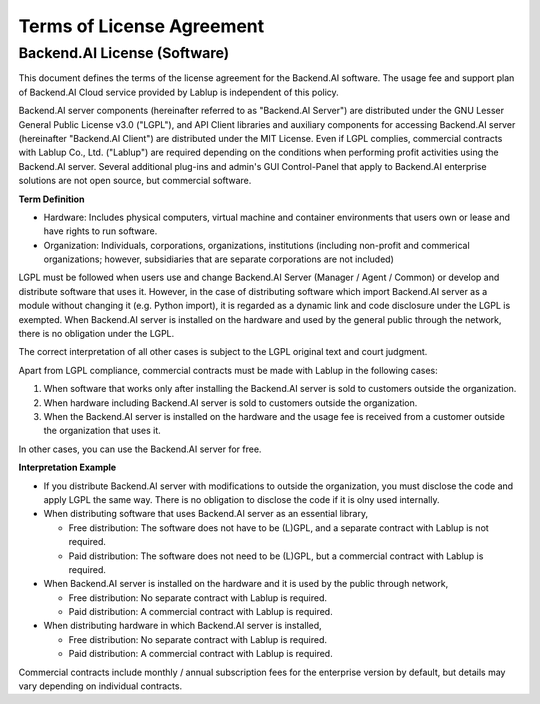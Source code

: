 ==========================
Terms of License Agreement
==========================

Backend.AI License (Software)
-----------------------------

This document defines the terms of the license agreement for the Backend.AI
software. The usage fee and support plan of Backend.AI Cloud service provided by
Lablup is independent of this policy.

Backend.AI server components (hereinafter referred to as "Backend.AI Server")
are distributed under the GNU Lesser General Public License v3.0 ("LGPL"), and
API Client libraries and auxiliary components for accessing Backend.AI server
(hereinafter "Backend.AI Client") are distributed under the MIT License. Even if
LGPL complies, commercial contracts with Lablup Co., Ltd. ("Lablup") are
required depending on the conditions when performing profit activities using the
Backend.AI server. Several additional plug-ins and admin's GUI Control-Panel
that apply to Backend.AI enterprise solutions are not open source, but
commercial software.

**Term Definition**

- Hardware: Includes physical computers, virtual machine and container
  environments that users own or lease and have rights to run software.
- Organization: Individuals, corporations, organizations, institutions
  (including non-profit and commerical organizations; however, subsidiaries that
  are separate corporations are not included)

LGPL must be followed when users use and change Backend.AI Server (Manager /
Agent / Common) or develop and distribute software that uses it. However, in the
case of distributing software which import Backend.AI server as a module without
changing it (e.g. Python import), it is regarded as a dynamic link and code
disclosure under the LGPL is exempted. When Backend.AI server is installed on
the hardware and used by the general public through the network, there is no
obligation under the LGPL.

The correct interpretation of all other cases is subject to the LGPL original
text and court judgment.

Apart from LGPL compliance, commercial contracts must be made with Lablup in
the following cases:

#. When software that works only after installing the Backend.AI server is sold
   to customers outside the organization.
#. When hardware including Backend.AI server is sold to customers outside the
   organization.
#. When the Backend.AI server is installed on the hardware and the usage fee is
   received from a customer outside the organization that uses it.

In other cases, you can use the Backend.AI server for free.

**Interpretation Example**

- If you distribute Backend.AI server with modifications to outside the
  organization, you must disclose the code and apply LGPL the same way. There is
  no obligation to disclose the code if it is olny used internally.
- When distributing software that uses Backend.AI server as an essential library,

  - Free distribution: The software does not have to be (L)GPL, and a separate
    contract with Lablup is not required.
  - Paid distribution: The software does not need to be (L)GPL, but a commercial
    contract with Lablup is required.

- When Backend.AI server is installed on the hardware and it is used by the
  public through network,

  - Free distribution: No separate contract with Lablup is required.
  - Paid distribution: A commercial contract with Lablup is required.

- When distributing hardware in which Backend.AI server is installed,

  - Free distribution: No separate contract with Lablup is required.
  - Paid distribution: A commercial contract with Lablup is required.

Commercial contracts include monthly / annual subscription fees for the
enterprise version by default, but details may vary depending on individual
contracts.

.. Users of the open-source version can also purchase maintenance and
.. support plans separately.
